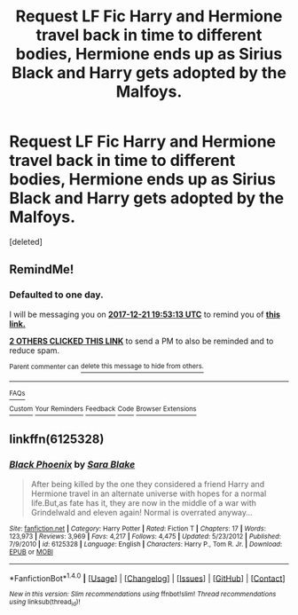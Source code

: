 #+TITLE: Request LF Fic Harry and Hermione travel back in time to different bodies, Hermione ends up as Sirius Black and Harry gets adopted by the Malfoys.

* Request LF Fic Harry and Hermione travel back in time to different bodies, Hermione ends up as Sirius Black and Harry gets adopted by the Malfoys.
:PROPERTIES:
:Score: 10
:DateUnix: 1513795873.0
:DateShort: 2017-Dec-20
:FlairText: Request
:END:
[deleted]


** RemindMe!
:PROPERTIES:
:Author: Phezh
:Score: 2
:DateUnix: 1513799091.0
:DateShort: 2017-Dec-20
:END:

*** *Defaulted to one day.*

I will be messaging you on [[http://www.wolframalpha.com/input/?i=2017-12-21%2019:53:13%20UTC%20To%20Local%20Time][*2017-12-21 19:53:13 UTC*]] to remind you of [[https://www.reddit.com/r/HPfanfiction/comments/7l3ghy/request_lf_fic_harry_and_hermione_travel_back_in/][*this link.*]]

[[http://np.reddit.com/message/compose/?to=RemindMeBot&subject=Reminder&message=%5Bhttps://www.reddit.com/r/HPfanfiction/comments/7l3ghy/request_lf_fic_harry_and_hermione_travel_back_in/%5D%0A%0ARemindMe!][*2 OTHERS CLICKED THIS LINK*]] to send a PM to also be reminded and to reduce spam.

^{Parent commenter can} [[http://np.reddit.com/message/compose/?to=RemindMeBot&subject=Delete%20Comment&message=Delete!%20drjafmu][^{delete this message to hide from others.}]]

--------------

[[http://np.reddit.com/r/RemindMeBot/comments/24duzp/remindmebot_info/][^{FAQs}]]

[[http://np.reddit.com/message/compose/?to=RemindMeBot&subject=Reminder&message=%5BLINK%20INSIDE%20SQUARE%20BRACKETS%20else%20default%20to%20FAQs%5D%0A%0ANOTE:%20Don't%20forget%20to%20add%20the%20time%20options%20after%20the%20command.%0A%0ARemindMe!][^{Custom}]]
[[http://np.reddit.com/message/compose/?to=RemindMeBot&subject=List%20Of%20Reminders&message=MyReminders!][^{Your Reminders}]]
[[http://np.reddit.com/message/compose/?to=RemindMeBotWrangler&subject=Feedback][^{Feedback}]]
[[https://github.com/SIlver--/remindmebot-reddit][^{Code}]]
[[https://np.reddit.com/r/RemindMeBot/comments/4kldad/remindmebot_extensions/][^{Browser Extensions}]]
:PROPERTIES:
:Author: RemindMeBot
:Score: 2
:DateUnix: 1513799597.0
:DateShort: 2017-Dec-20
:END:


** linkffn(6125328)
:PROPERTIES:
:Score: 1
:DateUnix: 1513842867.0
:DateShort: 2017-Dec-21
:END:

*** [[http://www.fanfiction.net/s/6125328/1/][*/Black Phoenix/*]] by [[https://www.fanfiction.net/u/2079751/Sara-Blake][/Sara Blake/]]

#+begin_quote
  After being killed by the one they considered a friend Harry and Hermione travel in an alternate universe with hopes for a normal life.But,as fate has it, they are now in the middle of a war with Grindelwald and eleven again! Normal is overrated anyway...
#+end_quote

^{/Site/: [[http://www.fanfiction.net/][fanfiction.net]] *|* /Category/: Harry Potter *|* /Rated/: Fiction T *|* /Chapters/: 17 *|* /Words/: 123,973 *|* /Reviews/: 3,969 *|* /Favs/: 4,217 *|* /Follows/: 4,475 *|* /Updated/: 5/23/2012 *|* /Published/: 7/9/2010 *|* /id/: 6125328 *|* /Language/: English *|* /Characters/: Harry P., Tom R. Jr. *|* /Download/: [[http://www.ff2ebook.com/old/ffn-bot/index.php?id=6125328&source=ff&filetype=epub][EPUB]] or [[http://www.ff2ebook.com/old/ffn-bot/index.php?id=6125328&source=ff&filetype=mobi][MOBI]]}

--------------

*FanfictionBot*^{1.4.0} *|* [[[https://github.com/tusing/reddit-ffn-bot/wiki/Usage][Usage]]] | [[[https://github.com/tusing/reddit-ffn-bot/wiki/Changelog][Changelog]]] | [[[https://github.com/tusing/reddit-ffn-bot/issues/][Issues]]] | [[[https://github.com/tusing/reddit-ffn-bot/][GitHub]]] | [[[https://www.reddit.com/message/compose?to=tusing][Contact]]]

^{/New in this version: Slim recommendations using/ ffnbot!slim! /Thread recommendations using/ linksub(thread_id)!}
:PROPERTIES:
:Author: FanfictionBot
:Score: 1
:DateUnix: 1513842892.0
:DateShort: 2017-Dec-21
:END:

